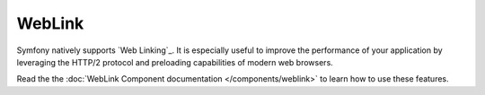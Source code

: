 WebLink
=======

Symfony natively supports `Web Linking`_. It is especially useful to improve
the performance of your application by leveraging the HTTP/2 protocol and
preloading capabilities of modern web browsers.

Read the the :doc:`WebLink Component documentation </components/weblink>` to learn how
to use these features.

.. _`Web Linking`_: https://tools.ietf.org/html/rfc5988
